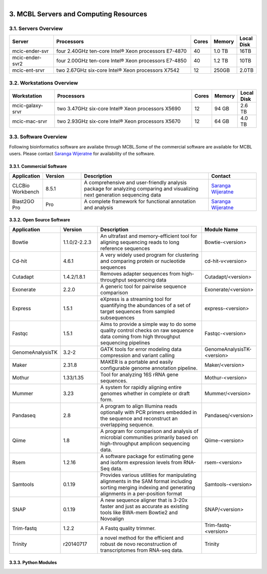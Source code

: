 
.. MCBL documentation master file, created by
   sphinx-quickstart on Wed Sep 23 17:00:18 2015.
   You can adapt this file completely to your liking, but it should at least
   contain the root `toctree` directive.


.. module:: Computing Resources
   :synopsis: Servers at MCBL
.. moduleauthor:: Saranga Wijeratne<wijeratne.3@osu.edu>

.. highlight:: rest

.. figure:: Logo.png
   :align: right

**********************************************
3. MCBL Servers and Computing Resources
**********************************************

3.1. Servers Overview
----------------

.. csv-table::
   :header: "Server", "Processors","Cores","Memory", "Local Disk"
   :widths: 12, 38, 5,5,5

   mcic-ender-svr,four 2.40GHz ten-core Intel® Xeon processors E7-4870,40,1.0 TB,16TB
   mcic-ender-svr2,four 2.00GHz ten-core Intel® Xeon processors E7-4850,40,1.2 TB,10TB
   mcic-ent-srvr,two 2.67GHz six-core Intel® Xeon processors X7542,12, 250GB, 2.0TB

3.2. Workstations Overview
----------------------
.. csv-table::
   :header: "Workstation", "Processors","Cores","Memory", "Local Disk"
   :widths: 12, 38, 5,5,5

   mcic-galaxy-srvr,two 3.47GHz six-core Intel® Xeon processors X5690,12, 94 GB,2.6 TB
   mcic-mac-srvr,two 2.93GHz six-core Intel® Xeon processors X5670,12, 64 GB,4.0 TB

3.3. Software Overview
----------------------
Following bioinformatics software are availabe through MCBL.Some of the commercial software are available for MCBL users.
Please contact `Saranga Wijeratne <mailto:wijeratne.3@osu.edu>`_ for availability of the software.

3.3.1. Commercial Software
~~~~~~~~~~~~~~~~~~~~~~~~~~

.. csv-table::
   :header: "Application", "Version","Description","Contact"
   :widths: 10, 12, 40,15

   CLCBio Workbench,8.5.1,A comprehensive and user-friendly analysis package for analyzing comparing and visualizing next generation sequencing data,`Saranga Wijeratne <mailto:wijeratne.3@osu.edu>`_
   Blast2GO Pro,Pro,A complete framework for functional annotation and analysis,`Saranga Wijeratne <mailto:wijeratne.3@osu.edu>`_

3.3.2. Open Source Software
~~~~~~~~~~~~~~~~~~~~~~~~~~

.. csv-table::
   :header: "Application", "Version","Description","Module Name"
   :widths: 10, 12, 40,10

   Bowtie,1.1.0/2-2.2.3,An ultrafast and memory-efficient tool for aligning sequencing reads to long reference sequences,Bowtie-<version>
   Cd-hit,4.6.1,A very widely used program for clustering and comparing protein or nucleotide sequences,cd-hit-v<version>
   Cutadapt,1.4.2/1.8.1,Removes adapter sequences from high-throughput sequencing data,Cutadapt/<version>
   Exonerate,2.2.0,A generic tool for pairwise sequence comparison,Exonerate/<version>
   Express,1.5.1,eXpress is a streaming tool for quantifying the abundances of a set of target sequences from sampled subsequences,express-<version>
   Fastqc,1.5.1,Aims to provide a simple way to do some quality control checks on raw sequence data coming from high throughput sequencing pipelines,Fastqc-<version>
   GenomeAnalysisTK,3.2-2,GATK tools for error modeling data compression and variant calling,GenomeAnalysisTK-<version>
   Maker,2.31.8,MAKER is a portable and easily configurable genome annotation pipeline.,Maker/<version>
   Mothur,1.33/1.35,Tool for analyzing 16S rRNA gene sequences.,Mothur-<version>
   Mummer,3.23,A system for rapidly aligning entire genomes whether in complete or draft form.,Mummer/<version>
   Pandaseq,2.8,A program to align Illumina reads optionally with PCR primers embedded in the sequence and reconstruct an overlapping sequence.,Pandaseq/<version>
   Qiime,1.8,A program for comparison and analysis of microbial communities primarily based on high-throughput amplicon sequencing data.,Qiime-<version>
   Rsem,1.2.16,A software package for estimating gene and isoform expression levels from RNA-Seq data.,rsem-<version>
   Samtools,0.1.19,Provides various utilities for manipulating alignments in the SAM format including sorting merging indexing and generating alignments in a per-position format,Samtools-<version>
   SNAP,0.1.19,A new sequence aligner that is 3-20x faster and just as accurate as existing tools like BWA-mem Bowtie2 and Novoalign,SNAP/<version>
   Trim-fastq,1.2.2,A Fastq quality trimmer.,Trim-fastq-<version>
   Trinity,r20140717,a novel method for the efficient and robust de novo reconstruction of transcriptomes from RNA-seq data.,Trinity


3.3.3. Python Modules
~~~~~~~~~~~~~~~~~~~~~~


   



